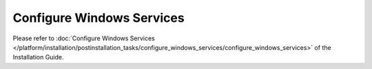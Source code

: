 ==========================
Configure Windows Services
==========================

Please refer to :doc:`Configure Windows Services </platform/installation/postinstallation_tasks/configure_windows_services/configure_windows_services>` of the Installation Guide.
